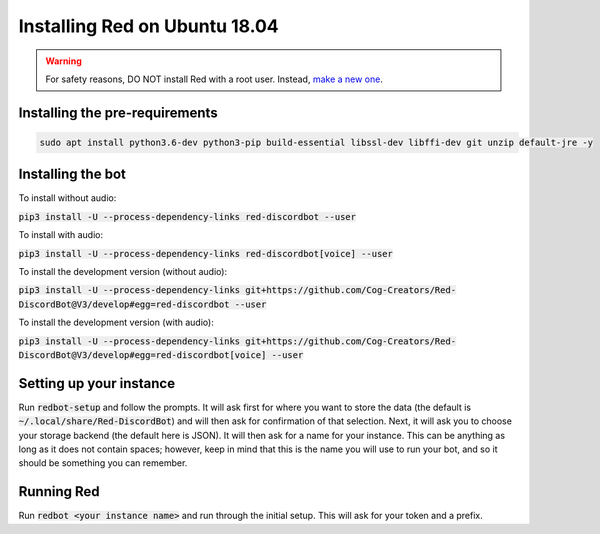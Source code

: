 .. ubuntu bionic install guide

==============================
Installing Red on Ubuntu 18.04
==============================

.. warning:: For safety reasons, DO NOT install Red with a root user. Instead, `make a new one <http://manpages.ubuntu.com/manpages/artful/man8/adduser.8.html>`_.

-------------------------------
Installing the pre-requirements
-------------------------------

.. code-block:: none

    sudo apt install python3.6-dev python3-pip build-essential libssl-dev libffi-dev git unzip default-jre -y


------------------
Installing the bot
------------------

To install without audio:

:code:`pip3 install -U --process-dependency-links red-discordbot --user`

To install with audio:

:code:`pip3 install -U --process-dependency-links red-discordbot[voice] --user`

To install the development version (without audio):

:code:`pip3 install -U --process-dependency-links git+https://github.com/Cog-Creators/Red-DiscordBot@V3/develop#egg=red-discordbot --user`

To install the development version (with audio):

:code:`pip3 install -U --process-dependency-links git+https://github.com/Cog-Creators/Red-DiscordBot@V3/develop#egg=red-discordbot[voice] --user`

------------------------
Setting up your instance
------------------------

Run :code:`redbot-setup` and follow the prompts. It will ask first for where you want to
store the data (the default is :code:`~/.local/share/Red-DiscordBot`) and will then ask
for confirmation of that selection. Next, it will ask you to choose your storage backend
(the default here is JSON). It will then ask for a name for your instance. This can be
anything as long as it does not contain spaces; however, keep in mind that this is the
name you will use to run your bot, and so it should be something you can remember.

-----------
Running Red
-----------

Run :code:`redbot <your instance name>` and run through the initial setup. This will ask for
your token and a prefix.
